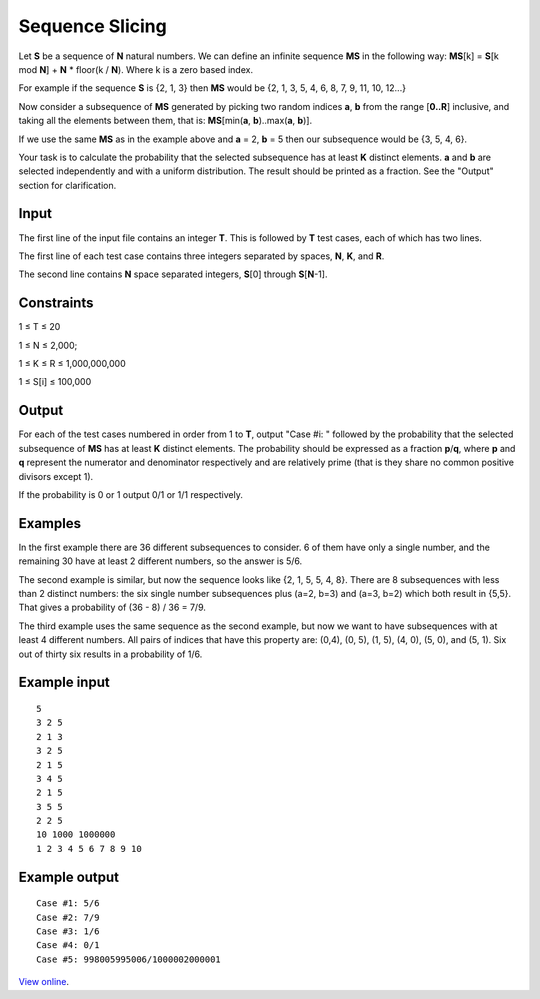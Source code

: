 Sequence Slicing
================

Let **S** be a sequence of **N** natural numbers. We can define an infinite
sequence **MS** in the following way: **MS**\ [k] = **S**\ [k mod **N**] +
**N** * floor(k / **N**). Where k is a zero based index.

For example if the sequence **S** is {2, 1, 3} then **MS** would be {2, 1,
3, 5, 4, 6, 8, 7, 9, 11, 10, 12...}

Now consider a subsequence of **MS** generated by picking two random indices
**a**, **b** from the range [**0..R**] inclusive, and taking all the elements
between them, that is: **MS**\ [min(**a**, **b**)..max(**a**, **b**)].

If we use the same **MS** as in the example above and **a** = 2, **b** = 5
then our subsequence would be {3, 5, 4, 6}.

Your task is to calculate the probability that the selected subsequence has at
least **K** distinct elements. **a** and **b** are selected independently and
with a uniform distribution. The result should be printed as a fraction. See
the "Output" section for clarification.

Input
-----

The first line of the input file contains an integer **T**. This is followed
by **T** test cases, each of which has two lines.

The first line of each test case contains three integers separated by spaces,
**N**, **K**, and **R**.

The second line contains **N** space separated integers, **S**\ [0] through
**S**\ [**N**-1].

Constraints
-----------

1 ≤ T ≤ 20

1 ≤ N ≤ 2,000;

1 ≤ K ≤ R ≤ 1,000,000,000

1 ≤ S[i] ≤ 100,000

Output
------

For each of the test cases numbered in order from 1 to **T**, output "Case
#i: " followed by the probability that the selected subsequence of **MS** has
at least **K** distinct elements. The probability should be expressed as a
fraction **p**/**q**, where **p** and **q** represent the numerator and
denominator respectively and are relatively prime (that is they share no common
positive divisors except 1).

If the probability is 0 or 1 output 0/1 or 1/1 respectively.

Examples
--------

In the first example there are 36 different subsequences to consider. 6 of them
have only a single number, and the remaining 30 have at least 2 different
numbers, so the answer is 5/6.

The second example is similar, but now the sequence looks like {2, 1, 5, 5, 4,
8}. There are 8 subsequences with less than 2 distinct numbers: the six single
number subsequences plus (a=2, b=3) and (a=3, b=2) which both result in {5,5}.
That gives a probability of (36 - 8) / 36 = 7/9.

The third example uses the same sequence as the second example, but now we want
to have subsequences with at least 4 different numbers. All pairs of indices
that have this property are: (0,4), (0, 5), (1, 5), (4, 0), (5, 0), and (5, 1).
Six out of thirty six results in a probability of 1/6.

Example input
-------------

::

    5
    3 2 5
    2 1 3
    3 2 5
    2 1 5
    3 4 5
    2 1 5
    3 5 5
    2 2 5
    10 1000 1000000
    1 2 3 4 5 6 7 8 9 10

Example output
--------------

::

    Case #1: 5/6
    Case #2: 7/9
    Case #3: 1/6
    Case #4: 0/1
    Case #5: 998005995006/1000002000001

`View online <https://www.facebook.com/hackercup/problems.php?pid=317343604974808&round=154897681286317>`_.

